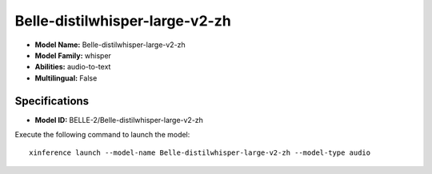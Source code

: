 .. _models_builtin_belle-distilwhisper-large-v2-zh:

===============================
Belle-distilwhisper-large-v2-zh
===============================

- **Model Name:** Belle-distilwhisper-large-v2-zh
- **Model Family:** whisper
- **Abilities:** audio-to-text
- **Multilingual:** False

Specifications
^^^^^^^^^^^^^^

- **Model ID:** BELLE-2/Belle-distilwhisper-large-v2-zh

Execute the following command to launch the model::

   xinference launch --model-name Belle-distilwhisper-large-v2-zh --model-type audio